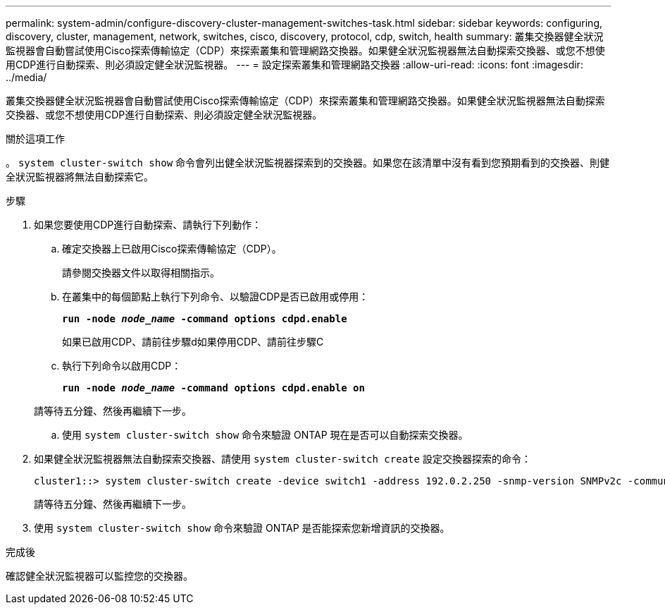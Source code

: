 ---
permalink: system-admin/configure-discovery-cluster-management-switches-task.html 
sidebar: sidebar 
keywords: configuring, discovery, cluster, management, network, switches, cisco, discovery, protocol, cdp, switch, health 
summary: 叢集交換器健全狀況監視器會自動嘗試使用Cisco探索傳輸協定（CDP）來探索叢集和管理網路交換器。如果健全狀況監視器無法自動探索交換器、或您不想使用CDP進行自動探索、則必須設定健全狀況監視器。 
---
= 設定探索叢集和管理網路交換器
:allow-uri-read: 
:icons: font
:imagesdir: ../media/


[role="lead"]
叢集交換器健全狀況監視器會自動嘗試使用Cisco探索傳輸協定（CDP）來探索叢集和管理網路交換器。如果健全狀況監視器無法自動探索交換器、或您不想使用CDP進行自動探索、則必須設定健全狀況監視器。

.關於這項工作
。 `system cluster-switch show` 命令會列出健全狀況監視器探索到的交換器。如果您在該清單中沒有看到您預期看到的交換器、則健全狀況監視器將無法自動探索它。

.步驟
. 如果您要使用CDP進行自動探索、請執行下列動作：
+
.. 確定交換器上已啟用Cisco探索傳輸協定（CDP）。
+
請參閱交換器文件以取得相關指示。

.. 在叢集中的每個節點上執行下列命令、以驗證CDP是否已啟用或停用：
+
`*run -node _node_name_ -command options cdpd.enable*`

+
如果已啟用CDP、請前往步驟d如果停用CDP、請前往步驟C

.. 執行下列命令以啟用CDP：
+
`*run -node _node_name_ -command options cdpd.enable on*`

+
請等待五分鐘、然後再繼續下一步。

.. 使用 `system cluster-switch show` 命令來驗證 ONTAP 現在是否可以自動探索交換器。


. 如果健全狀況監視器無法自動探索交換器、請使用 `system cluster-switch create` 設定交換器探索的命令：
+
[listing]
----
cluster1::> system cluster-switch create -device switch1 -address 192.0.2.250 -snmp-version SNMPv2c -community cshm1! -model NX5020 -type cluster-network
----
+
請等待五分鐘、然後再繼續下一步。

. 使用 `system cluster-switch show` 命令來驗證 ONTAP 是否能探索您新增資訊的交換器。


.完成後
確認健全狀況監視器可以監控您的交換器。
